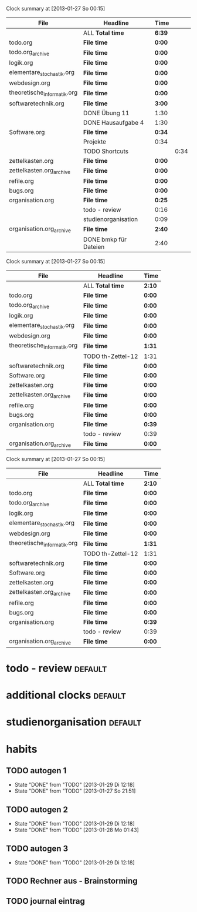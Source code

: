 #+BEGIN: clocktable :tstart "<2013-01-25 Fr 06:00>"  :tend "<2013-01-26 So 06:00>" :maxlevel 5 :scope agenda-with-archives
Clock summary at [2013-01-27 So 00:15]

| File                        | Headline              | Time   |      |
|-----------------------------+-----------------------+--------+------|
|                             | ALL *Total time*      | *6:39* |      |
|-----------------------------+-----------------------+--------+------|
| todo.org                    | *File time*           | *0:00* |      |
|-----------------------------+-----------------------+--------+------|
| todo.org_archive            | *File time*           | *0:00* |      |
|-----------------------------+-----------------------+--------+------|
| logik.org                   | *File time*           | *0:00* |      |
|-----------------------------+-----------------------+--------+------|
| elementare_stochastik.org   | *File time*           | *0:00* |      |
|-----------------------------+-----------------------+--------+------|
| webdesign.org               | *File time*           | *0:00* |      |
|-----------------------------+-----------------------+--------+------|
| theoretische_informatik.org | *File time*           | *0:00* |      |
|-----------------------------+-----------------------+--------+------|
| softwaretechnik.org         | *File time*           | *3:00* |      |
|                             | DONE Übung 11         | 1:30   |      |
|                             | DONE Hausaufgabe 4    | 1:30   |      |
|-----------------------------+-----------------------+--------+------|
| Software.org                | *File time*           | *0:34* |      |
|                             | Projekte              | 0:34   |      |
|                             | TODO Shortcuts        |        | 0:34 |
|-----------------------------+-----------------------+--------+------|
| zettelkasten.org            | *File time*           | *0:00* |      |
|-----------------------------+-----------------------+--------+------|
| zettelkasten.org_archive    | *File time*           | *0:00* |      |
|-----------------------------+-----------------------+--------+------|
| refile.org                  | *File time*           | *0:00* |      |
|-----------------------------+-----------------------+--------+------|
| bugs.org                    | *File time*           | *0:00* |      |
|-----------------------------+-----------------------+--------+------|
| organisation.org            | *File time*           | *0:25* |      |
|                             | todo - review         | 0:16   |      |
|                             | studienorganisation   | 0:09   |      |
|-----------------------------+-----------------------+--------+------|
| organisation.org_archive    | *File time*           | *2:40* |      |
|                             | DONE bmkp für Dateien | 2:40   |      |
#+END:
#+BEGIN: clocktable :tstart "<2013-01-26 Do 06:00>" :tend "<2013-01-27 So 06:00>" :maxlevel 5 :scope agenda-with-archives
Clock summary at [2013-01-27 So 00:15]

| File                        | Headline          | Time   |
|-----------------------------+-------------------+--------|
|                             | ALL *Total time*  | *2:10* |
|-----------------------------+-------------------+--------|
| todo.org                    | *File time*       | *0:00* |
|-----------------------------+-------------------+--------|
| todo.org_archive            | *File time*       | *0:00* |
|-----------------------------+-------------------+--------|
| logik.org                   | *File time*       | *0:00* |
|-----------------------------+-------------------+--------|
| elementare_stochastik.org   | *File time*       | *0:00* |
|-----------------------------+-------------------+--------|
| webdesign.org               | *File time*       | *0:00* |
|-----------------------------+-------------------+--------|
| theoretische_informatik.org | *File time*       | *1:31* |
|                             | TODO th-Zettel-12 | 1:31   |
|-----------------------------+-------------------+--------|
| softwaretechnik.org         | *File time*       | *0:00* |
|-----------------------------+-------------------+--------|
| Software.org                | *File time*       | *0:00* |
|-----------------------------+-------------------+--------|
| zettelkasten.org            | *File time*       | *0:00* |
|-----------------------------+-------------------+--------|
| zettelkasten.org_archive    | *File time*       | *0:00* |
|-----------------------------+-------------------+--------|
| refile.org                  | *File time*       | *0:00* |
|-----------------------------+-------------------+--------|
| bugs.org                    | *File time*       | *0:00* |
|-----------------------------+-------------------+--------|
| organisation.org            | *File time*       | *0:39* |
|                             | todo - review     | 0:39   |
|-----------------------------+-------------------+--------|
| organisation.org_archive    | *File time*       | *0:00* |
#+END:
#+BEGIN: clocktable :tstart "<2013-01-27 Do 06:00>" :tend "<2013-01-28 Mo 06:00>" :maxlevel 5 :scope agenda-with-archives
Clock summary at [2013-01-27 So 00:15]

| File                        | Headline          | Time   |
|-----------------------------+-------------------+--------|
|                             | ALL *Total time*  | *2:10* |
|-----------------------------+-------------------+--------|
| todo.org                    | *File time*       | *0:00* |
|-----------------------------+-------------------+--------|
| todo.org_archive            | *File time*       | *0:00* |
|-----------------------------+-------------------+--------|
| logik.org                   | *File time*       | *0:00* |
|-----------------------------+-------------------+--------|
| elementare_stochastik.org   | *File time*       | *0:00* |
|-----------------------------+-------------------+--------|
| webdesign.org               | *File time*       | *0:00* |
|-----------------------------+-------------------+--------|
| theoretische_informatik.org | *File time*       | *1:31* |
|                             | TODO th-Zettel-12 | 1:31   |
|-----------------------------+-------------------+--------|
| softwaretechnik.org         | *File time*       | *0:00* |
|-----------------------------+-------------------+--------|
| Software.org                | *File time*       | *0:00* |
|-----------------------------+-------------------+--------|
| zettelkasten.org            | *File time*       | *0:00* |
|-----------------------------+-------------------+--------|
| zettelkasten.org_archive    | *File time*       | *0:00* |
|-----------------------------+-------------------+--------|
| refile.org                  | *File time*       | *0:00* |
|-----------------------------+-------------------+--------|
| bugs.org                    | *File time*       | *0:00* |
|-----------------------------+-------------------+--------|
| organisation.org            | *File time*       | *0:39* |
|                             | todo - review     | 0:39   |
|-----------------------------+-------------------+--------|
| organisation.org_archive    | *File time*       | *0:00* |
#+END:
* todo - review							    :default:
  :LOGBOOK:
  CLOCK: [2013-01-28 Mo 12:54]--[2013-01-28 Mo 13:09] =>  0:15
  CLOCK: [2013-01-26 Sa 19:29]--[2013-01-26 Sa 20:08] =>  0:39
  CLOCK: [2013-01-25 Fr 21:57]--[2013-01-25 Fr 22:13] =>  0:16
  CLOCK: [2013-01-24 Do 16:02]--[2013-01-24 Do 16:14] =>  0:12
  :END:
* additional clocks						    :default:
* studienorganisation						    :default:
  :LOGBOOK:
  CLOCK: [2013-01-25 Fr 20:10]--[2013-01-25 Fr 20:19] =>  0:09
  :END:
* habits
  :PROPERTIES:
  :CATEGORY: habit
  :END:
** TODO autogen 1
   SCHEDULED: <2013-01-29 Di 02:00 +1d/2d>
   - State "DONE"       from "TODO"       [2013-01-29 Di 12:18]
   - State "DONE"       from "TODO"       [2013-01-27 So 21:51]
   :PROPERTIES:
   :STYLE:    habit
   :LAST_REPEAT: [2013-01-29 Di 12:18]
   :END:
** TODO autogen 2
   SCHEDULED: <2013-01-29 Di 10:00 +1d/2d>
   - State "DONE"       from "TODO"       [2013-01-29 Di 12:18]
   - State "DONE"       from "TODO"       [2013-01-28 Mo 01:43]
   :PROPERTIES:
   :STYLE:    habit
   :LAST_REPEAT: [2013-01-29 Di 12:18]
   :END:
** TODO autogen 3
   SCHEDULED: <2013-01-28 Mo 18:00 +1d/2d>
   - State "DONE"       from "TODO"       [2013-01-29 Di 12:18]
   :PROPERTIES:
   :STYLE:    habit
   :LAST_REPEAT: [2013-01-29 Di 12:18]
   :END:
** TODO Rechner aus - Brainstorming
   SCHEDULED: <2013-01-29 Di 23:00 +1d/2d>
   :PROPERTIES:
   :STYLE:    habit
   :END:
** TODO journal eintrag
   SCHEDULED: <2013-01-29 Di 02:00 +7d/9d>
   :PROPERTIES:
   :STYLE:    habit
   :END:
